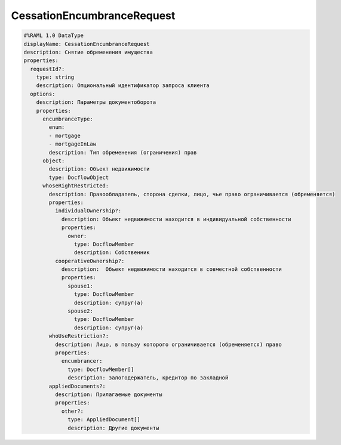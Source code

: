 CessationEncumbranceRequest
================

.. code-block:: bash 

    #%RAML 1.0 DataType
    displayName: CessationEncumbranceRequest
    description: Снятие обременения имущества
    properties:
      requestId?:
        type: string
        description: Опциональный идентификатор запроса клиента
      options:
        description: Параметры документоборота
        properties:
          encumbranceType:
            enum:
            - mortgage
            - mortgageInLaw
            description: Тип обременения (ограничения) прав
          object: 
            description: Объект недвижимости
            type: DocflowObject
          whoseRightRestricted:
            description: Правообладатель, сторона сделки, лицо, чье право ограничивается (обременяется)
            properties: 
              individualOwnership?:
                description: Объект недвижимости находится в индивидуальной собственности
                properties:
                  owner:
                    type: DocflowMember
                    description: Собственник
              cooperativeOwnership?:
                description:  Объект недвижимости находится в совместной собственности
                properties:
                  spouse1:
                    type: DocflowMember
                    description: супруг(а)
                  spouse2:
                    type: DocflowMember
                    description: супруг(а)
            whoUseRestriction?:
              description: Лицо, в пользу которого ограничивается (обременяется) право
              properties:
                encumbrancer:
                  type: DocflowMember[]
                  description: залогодержатель, кредитор по закладной 
            appliedDocuments?:
              description: Прилагаемые документы
              properties:
                other?:
                  type: AppliedDocument[]
                  description: Другие документы
